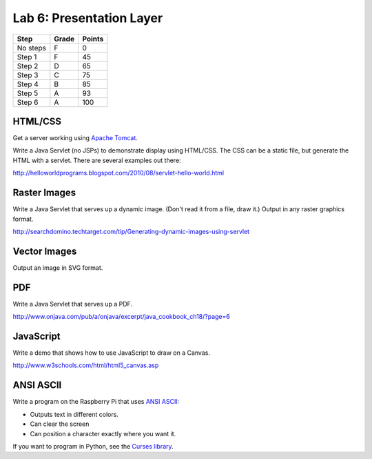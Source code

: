 Lab 6: Presentation Layer
--------------------

========  ===== ======
Step      Grade Points
========  ===== ======
No steps  F     0
Step 1    F     45
Step 2    D     65
Step 3    C     75
Step 4    B     85
Step 5    A     93
Step 6    A     100
========  ===== ======

HTML/CSS
^^^^^^^^

Get a server working using `Apache Tomcat <http://tomcat.apache.org/>`_.

Write a Java Servlet (no JSPs) to demonstrate display using HTML/CSS.
The CSS can be a static file, but generate the HTML with a servlet. There are
several examples out there:

http://helloworldprograms.blogspot.com/2010/08/servlet-hello-world.html

Raster Images
^^^^^^^^^^^^^

Write a Java Servlet that serves up a dynamic image. (Don't read it from
a file, draw it.) Output in any raster graphics format.

http://searchdomino.techtarget.com/tip/Generating-dynamic-images-using-servlet

Vector Images
^^^^^^^^^^^^^

Output an image in SVG format.

PDF
^^^

Write a Java Servlet that serves up a PDF.

http://www.onjava.com/pub/a/onjava/excerpt/java_cookbook_ch18/?page=6

JavaScript
^^^^^^^^^^

Write a demo that shows how to use JavaScript to draw on a Canvas.

http://www.w3schools.com/html/html5_canvas.asp

ANSI ASCII
^^^^^^^^^^

Write a program on the Raspberry Pi that uses `ANSI ASCII <https://en.wikipedia.org/wiki/ANSI_escape_code>`_:

* Outputs text in different colors.
* Can clear the screen
* Can position a character exactly where you want it.

If you want to program in Python, see the `Curses library <https://docs.python.org/2/library/curses.html>`_.
